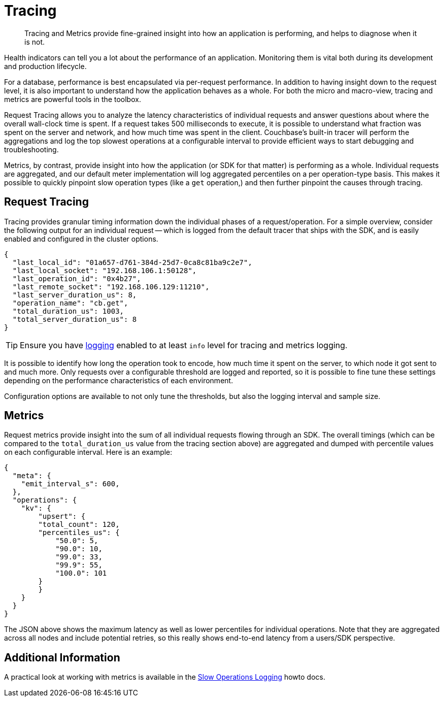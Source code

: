 = Tracing
:description: Tracing and Metrics provide fine-grained insight into how an application is performing, and helps to diagnose when it is not.
:nav-title: Request Tracing and Metrics
// :page-aliases: ROOT:threshold-logging.adoc

[abstract]
{description}

// tag::rto[]
// tag::xplatform[]
Health indicators can tell you a lot about the performance of an application.
Monitoring them is vital both during its development and production lifecycle.

For a database, performance is best encapsulated via per-request performance.
In addition to having insight down to the request level, it is also important to understand how the application behaves as a whole.
For both the micro and macro-view, tracing and metrics are powerful tools in the toolbox.

Request Tracing allows you to analyze the latency characteristics of individual requests and answer questions about where the overall wall-clock time is spent.
If a request takes 500 milliseconds to execute, it is possible to understand what fraction was spent on the server and network, and how much time was spent in the client.
Couchbase's built-in tracer will perform the aggregations and log the top slowest operations at a configurable interval to provide efficient ways to start debugging and troubleshooting.

Metrics, by contrast, provide insight into how the application (or SDK for that matter) is performing as a whole.
Individual requests are aggregated, and our default meter implementation will log aggregated percentiles on a per operation-type basis.
This makes it possible to quickly pinpoint slow operation types (like a `get` operation,) and then further pinpoint the causes through tracing.

== Request Tracing

Tracing provides granular timing information down the individual phases of a request/operation.
For a simple overview, consider the following output for an individual request -- which is logged from the default tracer that ships with the SDK, and is easily enabled and configured in the cluster options.

[source,json]
----
{
  "last_local_id": "01a657-d761-384d-25d7-0ca8c81ba9c2e7",
  "last_local_socket": "192.168.106.1:50128",
  "last_operation_id": "0x4b27",
  "last_remote_socket": "192.168.106.129:11210",
  "last_server_duration_us": 8,
  "operation_name": "cb.get",
  "total_duration_us": 1003,
  "total_server_duration_us": 8
}
----

TIP:  Ensure you have xref:howtos:collecting-information-and-logging.adoc[logging] enabled to at least `info` level for tracing and metrics logging.

It is possible to identify how long the operation took to encode, how much time it spent on the server, to which node it got sent to and much more.
Only requests over a configurable threshold are logged and reported, so it is possible to fine tune these settings depending on the performance characteristics of each environment.

Configuration options are available to not only tune the thresholds, but also the logging interval and sample size.

== Metrics

Request metrics provide insight into the sum of all individual requests flowing through an SDK.
The overall timings (which can be compared to the `total_duration_us` value from the tracing section above) are aggregated and dumped with percentile values on each configurable interval.
Here is an example:

[source,json]
----
{
  "meta": {
    "emit_interval_s": 600,
  },
  "operations": {
    "kv": {
        "upsert": {
        "total_count": 120,
        "percentiles_us": {
            "50.0": 5,
            "90.0": 10,
            "99.0": 33,
            "99.9": 55,
            "100.0": 101
        }
        }
    }
  }
}
----

The JSON above shows the maximum latency as well as lower percentiles for individual operations.
Note that they are aggregated across all nodes and include potential retries, so this really shows end-to-end latency from a users/SDK perspective.

== Additional Information

A practical look at working with metrics is available in the xref:howtos:slow-operations-logging.adoc[Slow Operations Logging] howto docs.
// end::rto[]
